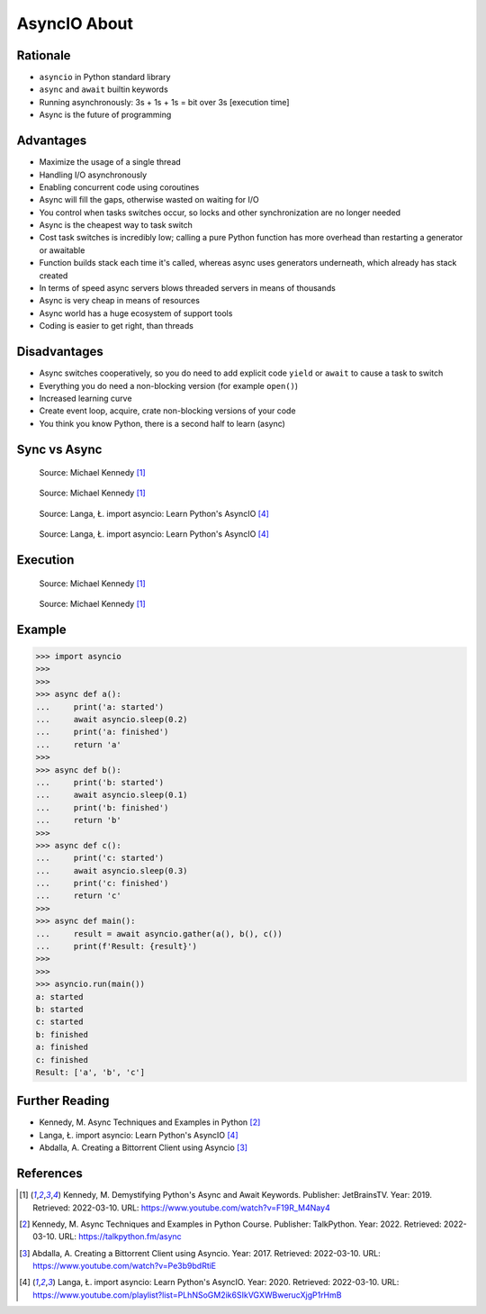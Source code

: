 AsyncIO About
=============


Rationale
---------
* ``asyncio`` in Python standard library
* ``async`` and ``await`` builtin keywords
* Running asynchronously: 3s + 1s + 1s = bit over 3s [execution time]
* Async is the future of programming


Advantages
----------
* Maximize the usage of a single thread
* Handling I/O asynchronously
* Enabling concurrent code using coroutines
* Async will fill the gaps, otherwise wasted on waiting for I/O
* You control when tasks switches occur, so locks and other synchronization are no longer needed
* Async is the cheapest way to task switch
* Cost task switches is incredibly low; calling a pure Python function has more overhead than restarting a generator or awaitable
* Function builds stack each time it's called, whereas async uses generators underneath, which already has stack created
* In terms of speed async servers blows threaded servers in means of thousands
* Async is very cheap in means of resources
* Async world has a huge ecosystem of support tools
* Coding is easier to get right, than threads


Disadvantages
-------------
* Async switches cooperatively, so you do need to add explicit code ``yield`` or ``await`` to cause a task to switch
* Everything you do need a non-blocking version (for example ``open()``)
* Increased learning curve
* Create event loop, acquire, crate non-blocking versions of your code
* You think you know Python, there is a second half to learn (async)


Sync vs Async
-------------
.. figure:: img/asyncio-sequence-sync.png

    Source: Michael Kennedy [#Kennedy2019]_

.. figure:: img/asyncio-sequence-async.png

    Source: Michael Kennedy [#Kennedy2019]_

.. figure:: img/concurrency-sync-vs-async-1.png

    Source: Langa, Ł. import asyncio: Learn Python's AsyncIO [#Langa2020]_

.. figure:: img/concurrency-sync-vs-async-2.png

    Source: Langa, Ł. import asyncio: Learn Python's AsyncIO [#Langa2020]_


Execution
---------
.. figure:: img/asyncio-execution-sync.png

    Source: Michael Kennedy [#Kennedy2019]_

.. figure:: img/asyncio-execution-async.png

    Source: Michael Kennedy [#Kennedy2019]_


Example
-------
>>> import asyncio
>>>
>>>
>>> async def a():
...     print('a: started')
...     await asyncio.sleep(0.2)
...     print('a: finished')
...     return 'a'
>>>
>>> async def b():
...     print('b: started')
...     await asyncio.sleep(0.1)
...     print('b: finished')
...     return 'b'
>>>
>>> async def c():
...     print('c: started')
...     await asyncio.sleep(0.3)
...     print('c: finished')
...     return 'c'
>>>
>>> async def main():
...     result = await asyncio.gather(a(), b(), c())
...     print(f'Result: {result}')
>>>
>>>
>>> asyncio.run(main())
a: started
b: started
c: started
b: finished
a: finished
c: finished
Result: ['a', 'b', 'c']


Further Reading
---------------
* Kennedy, M. Async Techniques and Examples in Python [#Kennedy2022]_
* Langa, Ł. import asyncio: Learn Python's AsyncIO [#Langa2020]_
* Abdalla, A. Creating a Bittorrent Client using Asyncio [#Abdalla2017]_


References
----------
.. [#Kennedy2019] Kennedy, M. Demystifying Python's Async and Await Keywords. Publisher: JetBrainsTV. Year: 2019. Retrieved: 2022-03-10. URL: https://www.youtube.com/watch?v=F19R_M4Nay4

.. [#Kennedy2022] Kennedy, M. Async Techniques and Examples in Python Course. Publisher: TalkPython. Year: 2022. Retrieved: 2022-03-10. URL: https://talkpython.fm/async

.. [#Abdalla2017] Abdalla, A. Creating a Bittorrent Client using Asyncio. Year: 2017. Retrieved: 2022-03-10. URL: https://www.youtube.com/watch?v=Pe3b9bdRtiE

.. [#Langa2020] Langa, Ł. import asyncio: Learn Python's AsyncIO. Year: 2020. Retrieved: 2022-03-10. URL: https://www.youtube.com/playlist?list=PLhNSoGM2ik6SIkVGXWBwerucXjgP1rHmB
